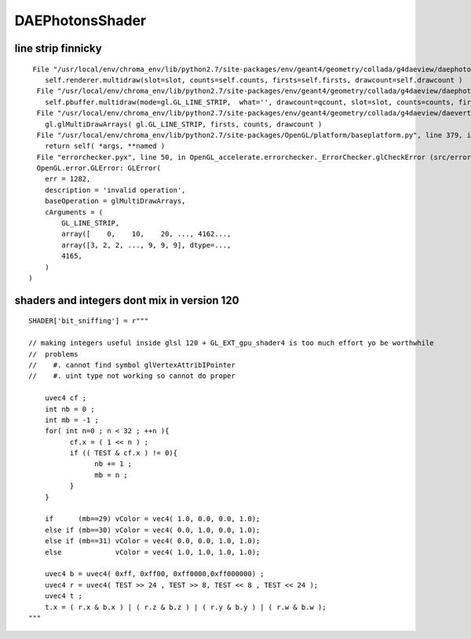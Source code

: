 DAEPhotonsShader
=================


line strip finnicky
----------------------


::

     File "/usr/local/env/chroma_env/lib/python2.7/site-packages/env/geant4/geometry/collada/g4daeview/daephotons.py", line 179, in multidraw
        self.renderer.multidraw(slot=slot, counts=self.counts, firsts=self.firsts, drawcount=self.drawcount )
      File "/usr/local/env/chroma_env/lib/python2.7/site-packages/env/geant4/geometry/collada/g4daeview/daephotonsrenderer.py", line 162, in multidraw
        self.pbuffer.multidraw(mode=gl.GL_LINE_STRIP,  what='', drawcount=qcount, slot=slot, counts=counts, firsts=firsts) 
      File "/usr/local/env/chroma_env/lib/python2.7/site-packages/env/geant4/geometry/collada/g4daeview/daevertexbuffer.py", line 500, in multidraw
        gl.glMultiDrawArrays( gl.GL_LINE_STRIP, firsts, counts, drawcount )
      File "/usr/local/env/chroma_env/lib/python2.7/site-packages/OpenGL/platform/baseplatform.py", line 379, in __call__
        return self( *args, **named )
      File "errorchecker.pyx", line 50, in OpenGL_accelerate.errorchecker._ErrorChecker.glCheckError (src/errorchecker.c:854)
      OpenGL.error.GLError: GLError(
        err = 1282,
        description = 'invalid operation',
        baseOperation = glMultiDrawArrays,
        cArguments = (
            GL_LINE_STRIP,
            array([    0,    10,    20, ..., 4162...,
            array([3, 2, 2, ..., 9, 9, 9], dtype=...,
            4165,
        )
    )



shaders and integers dont mix in version 120
------------------------------------------------

::

    SHADER['bit_sniffing'] = r"""

    // making integers useful inside glsl 120 + GL_EXT_gpu_shader4 is too much effort yo be worthwhile
    //  problems 
    //    #. cannot find symbol glVertexAttribIPointer
    //    #. uint type not working so cannot do proper  

        uvec4 cf ;
        int nb = 0 ;
        int mb = -1 ;
        for( int n=0 ; n < 32 ; ++n ){
              cf.x = ( 1 << n ) ;
              if (( TEST & cf.x ) != 0){
                    nb += 1 ;
                    mb = n ;
              }
        }

        if      (mb==29) vColor = vec4( 1.0, 0.0, 0.0, 1.0);
        else if (mb==30) vColor = vec4( 0.0, 1.0, 0.0, 1.0);
        else if (mb==31) vColor = vec4( 0.0, 0.0, 1.0, 1.0);
        else             vColor = vec4( 1.0, 1.0, 1.0, 1.0);

        uvec4 b = uvec4( 0xff, 0xff00, 0xff0000,0xff000000) ;
        uvec4 r = uvec4( TEST >> 24 , TEST >> 8, TEST << 8 , TEST << 24 );
        uvec4 t ;
        t.x = ( r.x & b.x ) | ( r.z & b.z ) | ( r.y & b.y ) | ( r.w & b.w );
    """




